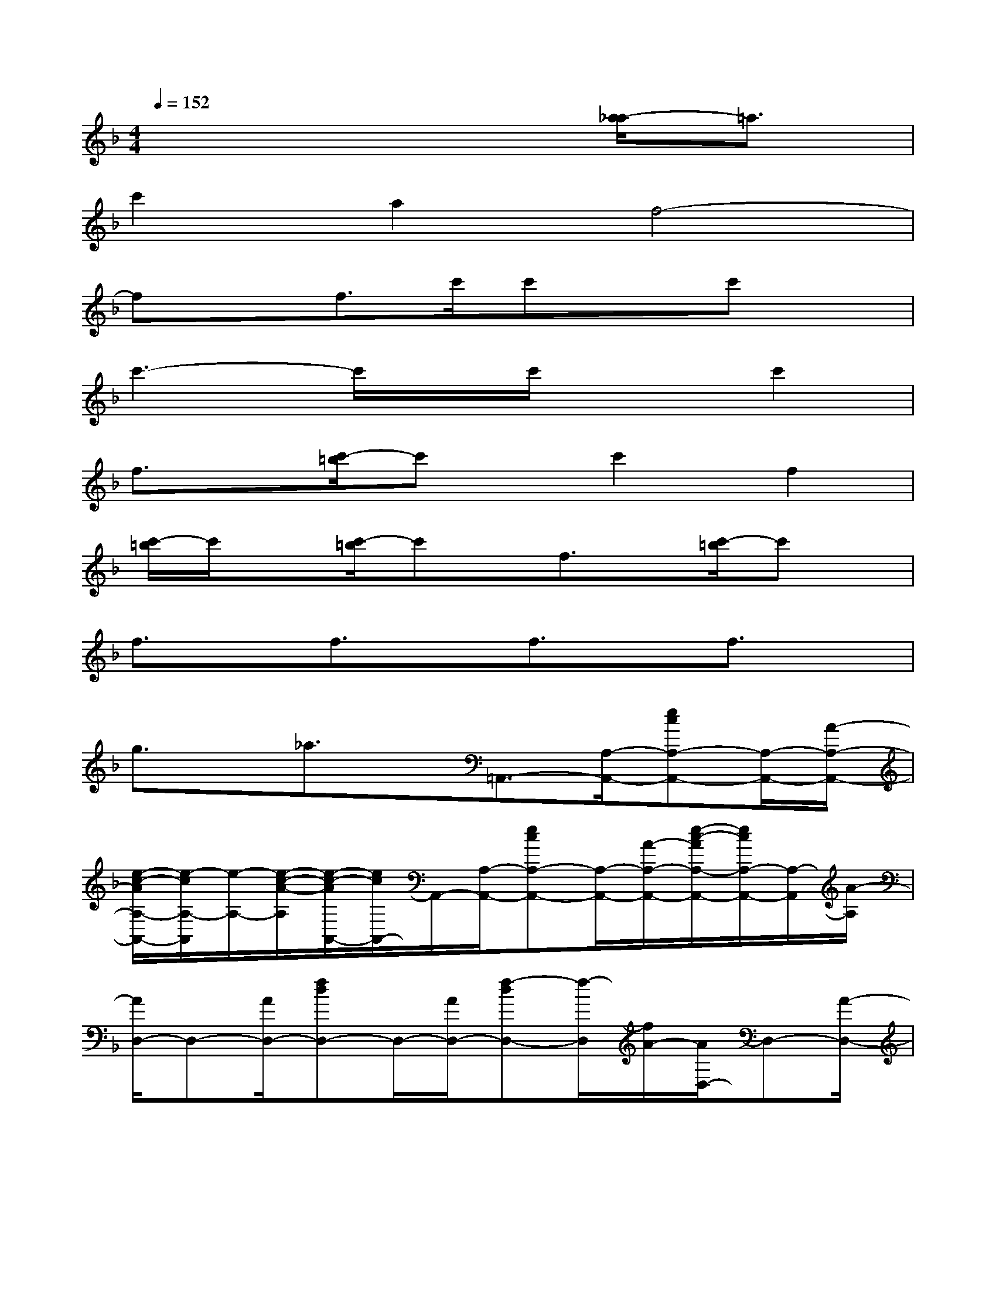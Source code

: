 X:1
T:
M:4/4
L:1/8
Q:1/4=152
K:F%1flats
V:1
x6[a/2-_a/2]=a3/2|
c'2a2f4-|
fxf>c'c'xc'x|
c'3-c'/2x/2c'/2x3/2c'2|
f3/2x/2[c'/2-=b/2]c'x/2c'2f2|
[c'/2-=b/2]c'/2x[c'/2-=b/2]c'x/2f3/2x/2[c'/2-=b/2]c'x/2|
f3/2x/2f3/2x/2f3/2x/2f3/2x/2|
g3/2x/2_a3/2x/2=A,,3/2-[A,/2-A,,/2-][ecA,-A,,-][A,/2-A,,/2-][A/2-A,/2-A,,/2-]|
[e/2-c/2-A/2A,/2-A,,/2-][e/2-c/2A,/2-A,,/2][e/2-A,/2-][e/2-c/2-A/2-A,/2][e/2-c/2-A/2A,,/2-][e/2c/2A,,/2-]A,,/2-[A,/2-A,,/2-][ecA,-A,,-][A,/2-A,,/2-][A/2-A,/2-A,,/2-][e/2-c/2-A/2A,/2-A,,/2-][e/2c/2A,/2-A,,/2-][A,/2-A,,/2][A/2-A,/2]|
[A/2D,/2-]D,-[A/2D,/2-][fdD,-]D,/2-[A/2D,/2-][f-dD,-][f/2-D,/2][f/2A/2-][A/2D,/2-]D,-[A/2-D,/2-]|
[f/2-d/2-A/2D,/2-][f/2d/2-D,/2-][d/2D,/2-][A/2-D,/2-][f/2-d/2-A/2D,/2-][f/2d/2-D,/2-][d/2D,/2]A/2-[A/2A,,/2-]A,,-[A,/2-A,,/2-][ecA,-A,,-][A,/2-A,,/2-][A/2-A,/2-A,,/2-]|
[e/2-c/2-A/2A,/2-A,,/2-][e/2-c/2A,/2-A,,/2-][e/2-A,/2-A,,/2][e/2-c/2-A/2-A,/2][ec-AA,,-][c/2A,,/2-][A,/2-A,,/2-][ecA,-A,,-][A,/2-A,,/2-][A/2-A,/2-A,,/2-][e/2-c/2-A/2A,/2-A,,/2-][ecA,-A,,][A/2-A,/2]|
[A/2D,/2-]D,-[A/2-D,/2-][f/2-d/2-A/2D,/2-][f/2d/2-D,/2-][d/2D,/2-][A/2-D,/2-][f/2-d/2-A/2D,/2-][f/2-d/2D,/2-][f/2-D,/2][f/2A/2-][A/2D,/2-D,,/2-][D,3/2D,,3/2]|
[F,2F,,2][D,2D,,2]_B,,3/2-[D/2-B,,/2-][B/2-F/2-D/2B,,/2-][B/2F/2-B,,/2-][F/2B,,/2-][D/2-B,,/2-]|
[B/2-F/2-D/2B,,/2-][B/2F/2-B,,/2-][F/2B,,/2]D<B,,D/2-[B/2-F/2-D/2][B/2F/2]x/2D/2-[B/2-F/2-D/2][B/2F/2-]F/2D/2|
C,3/2-[E/2C,/2-][cGC,-]C,/2-[E/2-C,/2-][c/2-G/2-E/2C,/2-][c-G-C,][c/2G/2E/2-][E/2C,/2-]C,-[E/2C,/2-]